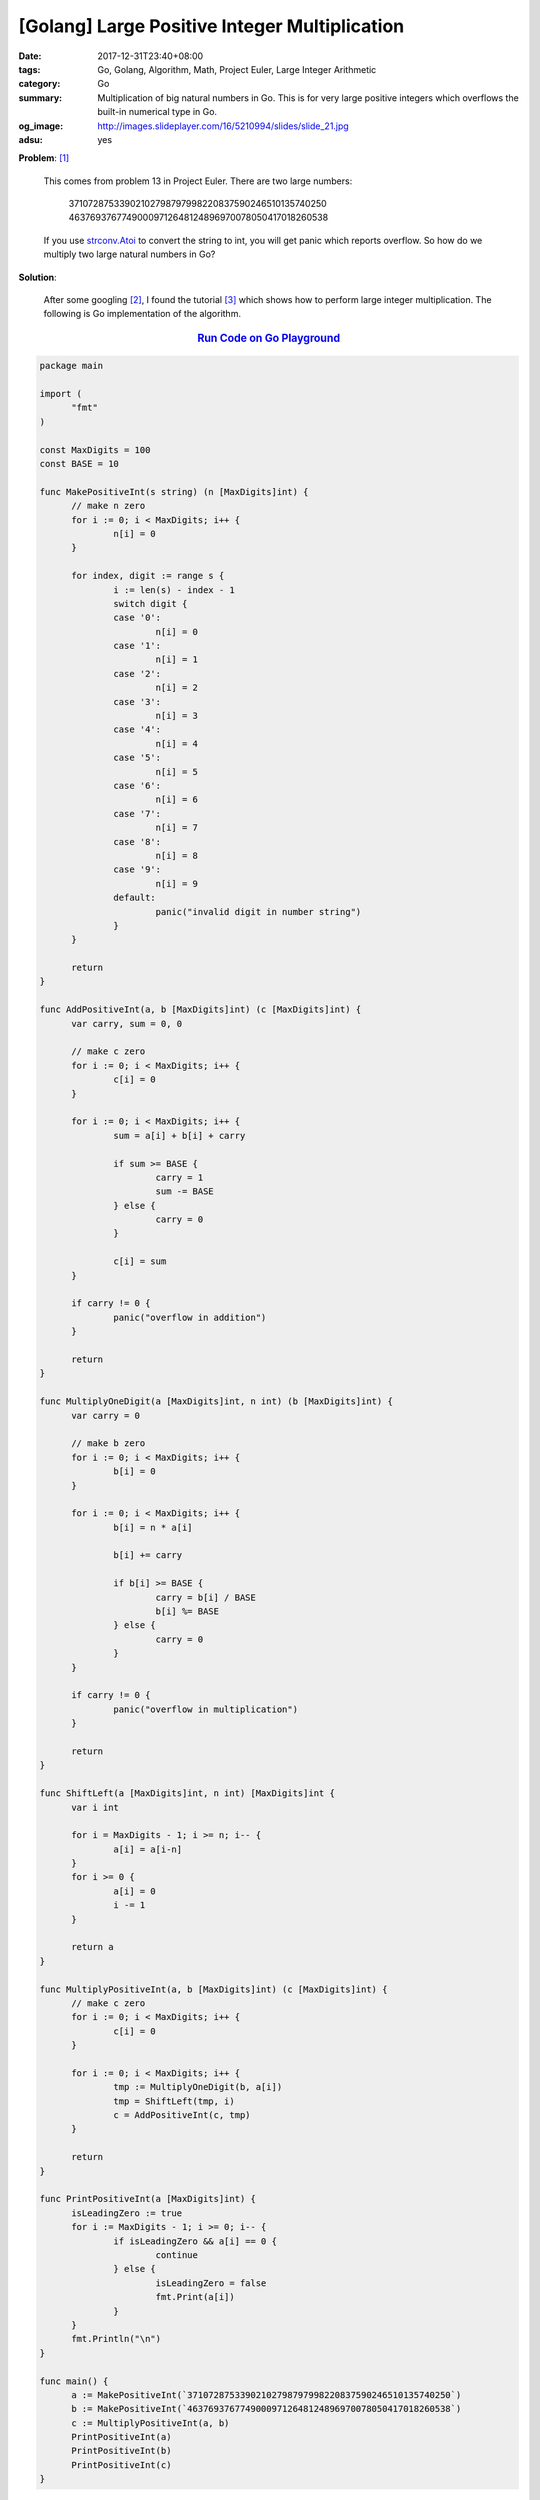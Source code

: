 [Golang] Large Positive Integer Multiplication
##############################################

:date: 2017-12-31T23:40+08:00
:tags: Go, Golang, Algorithm, Math, Project Euler, Large Integer Arithmetic
:category: Go
:summary: Multiplication of big natural numbers in Go. This is for very large
          positive integers which overflows the built-in numerical type in Go.
:og_image: http://images.slideplayer.com/16/5210994/slides/slide_21.jpg
:adsu: yes

**Problem**: [1]_

  This comes from problem 13 in Project Euler. There are two large numbers:

    | 37107287533902102798797998220837590246510135740250
    | 46376937677490009712648124896970078050417018260538

  If you use strconv.Atoi_ to convert the string to int, you will get panic
  which reports overflow. So how do we multiply two large natural numbers in Go?

**Solution**:

  After some googling [2]_, I found the tutorial [3]_ which shows how to perform
  large integer multiplication. The following is Go implementation of the
  algorithm.

.. rubric:: `Run Code on Go Playground <https://play.golang.org/p/gUTyRjtzlVS>`__
   :class: align-center

.. code-block:: go

  package main

  import (
  	"fmt"
  )

  const MaxDigits = 100
  const BASE = 10

  func MakePositiveInt(s string) (n [MaxDigits]int) {
  	// make n zero
  	for i := 0; i < MaxDigits; i++ {
  		n[i] = 0
  	}

  	for index, digit := range s {
  		i := len(s) - index - 1
  		switch digit {
  		case '0':
  			n[i] = 0
  		case '1':
  			n[i] = 1
  		case '2':
  			n[i] = 2
  		case '3':
  			n[i] = 3
  		case '4':
  			n[i] = 4
  		case '5':
  			n[i] = 5
  		case '6':
  			n[i] = 6
  		case '7':
  			n[i] = 7
  		case '8':
  			n[i] = 8
  		case '9':
  			n[i] = 9
  		default:
  			panic("invalid digit in number string")
  		}
  	}

  	return
  }

  func AddPositiveInt(a, b [MaxDigits]int) (c [MaxDigits]int) {
  	var carry, sum = 0, 0

  	// make c zero
  	for i := 0; i < MaxDigits; i++ {
  		c[i] = 0
  	}

  	for i := 0; i < MaxDigits; i++ {
  		sum = a[i] + b[i] + carry

  		if sum >= BASE {
  			carry = 1
  			sum -= BASE
  		} else {
  			carry = 0
  		}

  		c[i] = sum
  	}

  	if carry != 0 {
  		panic("overflow in addition")
  	}

  	return
  }

  func MultiplyOneDigit(a [MaxDigits]int, n int) (b [MaxDigits]int) {
  	var carry = 0

  	// make b zero
  	for i := 0; i < MaxDigits; i++ {
  		b[i] = 0
  	}

  	for i := 0; i < MaxDigits; i++ {
  		b[i] = n * a[i]

  		b[i] += carry

  		if b[i] >= BASE {
  			carry = b[i] / BASE
  			b[i] %= BASE
  		} else {
  			carry = 0
  		}
  	}

  	if carry != 0 {
  		panic("overflow in multiplication")
  	}

  	return
  }

  func ShiftLeft(a [MaxDigits]int, n int) [MaxDigits]int {
  	var i int

  	for i = MaxDigits - 1; i >= n; i-- {
  		a[i] = a[i-n]
  	}
  	for i >= 0 {
  		a[i] = 0
  		i -= 1
  	}

  	return a
  }

  func MultiplyPositiveInt(a, b [MaxDigits]int) (c [MaxDigits]int) {
  	// make c zero
  	for i := 0; i < MaxDigits; i++ {
  		c[i] = 0
  	}

  	for i := 0; i < MaxDigits; i++ {
  		tmp := MultiplyOneDigit(b, a[i])
  		tmp = ShiftLeft(tmp, i)
  		c = AddPositiveInt(c, tmp)
  	}

  	return
  }

  func PrintPositiveInt(a [MaxDigits]int) {
  	isLeadingZero := true
  	for i := MaxDigits - 1; i >= 0; i-- {
  		if isLeadingZero && a[i] == 0 {
  			continue
  		} else {
  			isLeadingZero = false
  			fmt.Print(a[i])
  		}
  	}
  	fmt.Println("\n")
  }

  func main() {
  	a := MakePositiveInt(`37107287533902102798797998220837590246510135740250`)
  	b := MakePositiveInt(`46376937677490009712648124896970078050417018260538`)
  	c := MultiplyPositiveInt(a, b)
  	PrintPositiveInt(a)
  	PrintPositiveInt(b)
  	PrintPositiveInt(c)
  }

.. adsu:: 2

Tested on: `Go Playground`_

----

References:

.. [1] `Large sum - Problem 13 - Project Euler <https://projecteuler.net/problem=13>`_
.. [2] | `big number arithmetic algorithm - Google search <https://www.google.com/search?q=big+number+arithmetic+algorithm>`_
       | `big number arithmetic algorithm - DuckDuckGo search <https://duckduckgo.com/?q=big+number+arithmetic+algorithm>`_
       | `big number arithmetic algorithm - Ecosia search <https://www.ecosia.org/search?q=big+number+arithmetic+algorithm>`_
       | `big number arithmetic algorithm - Qwant search <https://www.qwant.com/?q=big+number+arithmetic+algorithm>`_
       | `big number arithmetic algorithm - Bing search <https://www.bing.com/search?q=big+number+arithmetic+algorithm>`_
       | `big number arithmetic algorithm - Yahoo search <https://search.yahoo.com/search?p=big+number+arithmetic+algorithm>`_
       | `big number arithmetic algorithm - Baidu search <https://www.baidu.com/s?wd=big+number+arithmetic+algorithm>`_
       | `big number arithmetic algorithm - Yandex search <https://www.yandex.com/search/?text=big+number+arithmetic+algorithm>`_
.. [3] `Large Integer Arithmetic - Analysis of Algorithms: Lecture 20  <http://faculty.cse.tamu.edu/djimenez/ut/utsa/cs3343/lecture20.html>`_

.. _Go: https://golang.org/
.. _Golang: https://golang.org/
.. _Go Playground: https://play.golang.org/
.. _strconv.Atoi: https://golang.org/pkg/strconv/#Atoi

